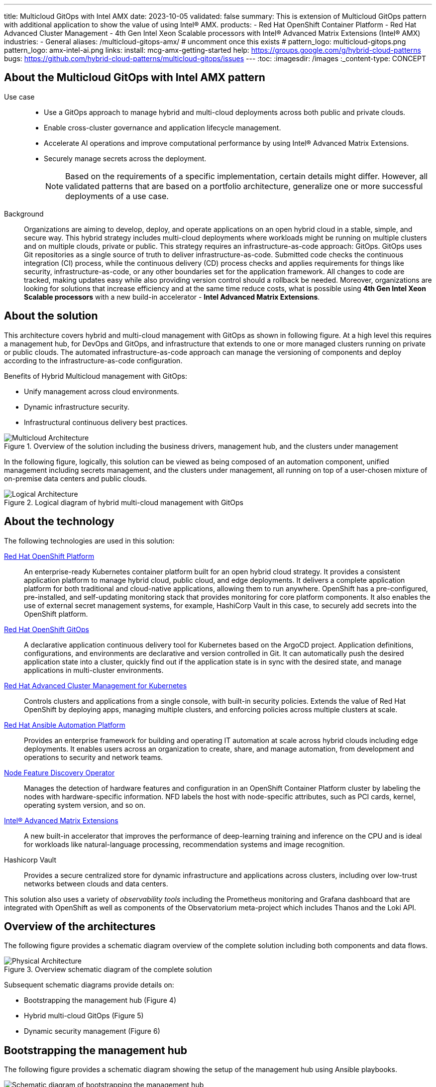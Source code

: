 ---
title: Multicloud GitOps with Intel AMX
date: 2023-10-05
validated: false
summary: This is extension of Multicloud GitOps pattern with additional application to show the value of using Intel® AMX.
products:
- Red Hat OpenShift Container Platform
- Red Hat Advanced Cluster Management
- 4th Gen Intel Xeon Scalable processors with Intel® Advanced Matrix Extensions (Intel® AMX)
industries:
- General
aliases: /multicloud-gitops-amx/
# uncomment once this exists
# pattern_logo: multicloud-gitops.png
pattern_logo: amx-intel-ai.png
links:
  install: mcg-amx-getting-started
  help: https://groups.google.com/g/hybrid-cloud-patterns
  bugs: https://github.com/hybrid-cloud-patterns/multicloud-gitops/issues
---
:toc:
:imagesdir: /images
:_content-type: CONCEPT

[id="about-multicloud-gitops-amx-pattern"]
== About the Multicloud GitOps with Intel AMX pattern

Use case::

* Use a GitOps approach to manage hybrid and multi-cloud deployments across both public and private clouds.
* Enable cross-cluster governance and application lifecycle management.
* Accelerate AI operations and improve computational performance by using Intel® Advanced Matrix Extensions.
* Securely manage secrets across the deployment.
+
[NOTE]
====
Based on the requirements of a specific implementation, certain details might differ. However, all validated patterns that are based on a portfolio architecture, generalize one or more successful deployments of a use case.
====

Background::
Organizations are aiming to develop, deploy, and operate applications on an open hybrid cloud in a stable, simple, and secure way. This hybrid strategy includes multi-cloud deployments where workloads might be running on multiple clusters and on multiple clouds, private or public.
This strategy requires an infrastructure-as-code approach: GitOps. GitOps uses Git repositories as a single source of truth to deliver infrastructure-as-code. Submitted code checks the continuous integration (CI) process, while the continuous delivery (CD) process checks and applies requirements for things like security, infrastructure-as-code, or any other boundaries set for the application framework. All changes to code are tracked, making updates easy while also providing version control should a rollback be needed.
Moreover, organizations are looking for solutions that increase efficiency and at the same time reduce costs, what is possible using *4th Gen Intel Xeon Scalable processors* with a new build-in accelerator - *Intel Advanced Matrix Extensions*.

[id="about-solution"]
== About the solution

This architecture covers hybrid and multi-cloud management with GitOps as shown in following figure. At a high level this requires a management hub, for DevOps and GitOps, and infrastructure that extends to one or more managed clusters running on private or public clouds. The automated infrastructure-as-code approach can manage the versioning of components and deploy according to the infrastructure-as-code configuration.

Benefits of Hybrid Multicloud management with GitOps:

* Unify management across cloud environments.
* Dynamic infrastructure security.
* Infrastructural continuous delivery best practices.

//figure 1 originally
.Overview of the solution including the business drivers, management hub, and the clusters under management
image::multicloud-gitops-amx/hybrid-multicloud-management-gitops-hl-arch.png[Multicloud Architecture]

//Add soemthing about hardware running with Xeons
In the following figure, logically, this solution can be viewed as being composed of an automation component, unified management including secrets management, and the clusters under management, all running on top of a user-chosen mixture of on-premise data centers and public clouds.

//figure 2 originally
.Logical diagram of hybrid multi-cloud management with GitOps
image::multicloud-gitops-amx/amx-logical-diagram.png[Logical Architecture]

[id="about-technology"]
== About the technology

The following technologies are used in this solution:

https://www.redhat.com/en/technologies/cloud-computing/openshift/try-it[Red Hat OpenShift Platform]::
An enterprise-ready Kubernetes container platform built for an open hybrid cloud strategy. It provides a consistent application platform to manage hybrid cloud, public cloud, and edge deployments. It delivers a complete application platform for both traditional and cloud-native applications, allowing them to run anywhere. OpenShift has a pre-configured, pre-installed, and self-updating monitoring stack that provides monitoring for core platform components. It also enables the use of external secret management systems, for example, HashiCorp Vault in this case, to securely add secrets into the OpenShift platform.

https://www.redhat.com/en/technologies/cloud-computing/openshift/try-it[Red Hat OpenShift GitOps]::
A declarative application continuous delivery tool for Kubernetes based on the ArgoCD project. Application definitions, configurations, and environments are declarative and version controlled in Git. It can automatically push the desired application state into a cluster, quickly find out if the application state is in sync with the desired state, and manage applications in multi-cluster environments.

https://www.redhat.com/en/technologies/management/advanced-cluster-management[Red Hat Advanced Cluster Management for Kubernetes]::
Controls clusters and applications from a single console, with built-in security policies. Extends the value of Red Hat OpenShift by deploying apps, managing multiple clusters, and enforcing policies across multiple clusters at scale.

https://www.redhat.com/en/technologies/management/ansible[Red Hat Ansible Automation Platform]::
Provides an enterprise framework for building and operating IT automation at scale across hybrid clouds including edge deployments. It enables users across an organization to create, share, and manage automation, from development and operations to security and network teams.

https://docs.openshift.com/container-platform/4.13/hardware_enablement/psap-node-feature-discovery-operator.html[Node Feature Discovery Operator]::
Manages the detection of hardware features and configuration in an OpenShift Container Platform cluster by labeling the nodes with hardware-specific information. NFD labels the host with node-specific attributes, such as PCI cards, kernel, operating system version, and so on.

https://www.intel.com/content/www/us/en/products/docs/accelerator-engines/advanced-matrix-extensions/overview.html[Intel® Advanced Matrix Extensions]::
A new built-in accelerator that improves the performance of deep-learning training and inference on the CPU and is ideal for workloads like natural-language processing, recommendation systems and image recognition.

Hashicorp Vault::
Provides a secure centralized store for dynamic infrastructure and applications across clusters, including over low-trust networks between clouds and data centers.

This solution also uses a variety of _observability tools_ including the Prometheus monitoring and Grafana dashboard that are integrated with OpenShift as well as components of the Observatorium meta-project which includes Thanos and the Loki API.

[id="overview-architecture"]
== Overview of the architectures

The following figure provides a schematic diagram overview of the complete solution including both components and data flows.

//figure 3 originally
.Overview schematic diagram of the complete solution
image::multicloud-gitops-amx/schema-gitops.png[Physical Architecture]

Subsequent schematic diagrams provide details on:

* Bootstrapping the management hub (Figure 4)
* Hybrid multi-cloud GitOps (Figure 5)
* Dynamic security management (Figure 6)

[id="bootstrapping-management-hub"]
== Bootstrapping the management hub

The following figure provides a schematic diagram showing the setup of the management hub using Ansible playbooks.

//figure 4 originally
.Schematic diagram of bootstrapping the management hub
image::multicloud-gitops-amx/spi-multi-cloud-gitops-sd-install.png[Schematic diagram of bootstrapping the management hub]

* Set up the OpenShift Container Platform that hosts the Management Hub. The OpenShift installation program provides flexible ways to install OpenShift. An Ansible playbook starts the installation with necessary configurations.

* Ansible playbooks deploy and configure Red Hat Advanced Cluster Management for Kubernetes and, later, other supporting components such as external secrets management, on top of the provisioned OpenShift cluster.

* Another Ansible playbook installs HashiCorp Vault, a Red Hat partner product chosen for this solution that can be used to manage secrets for OpenShift clusters.

* An Ansible playbook configures and installs the Openshift GitOps operator on the hub cluster. This deploys the Openshift GitOps instance to enable continuous delivery.

[id="hybrid-multicloud-gitops"]
== Hybrid Multicloud GitOps

The following figure provides a schematic diagram showing remaining activities associated with setting up the management hub and clusters using Red Hat Advanced Cluster Management.

//figure 5 originally
.Schematic diagram of hybrid multi-cloud management with GitOps
image::multicloud-gitops-amx/spi-multi-cloud-gitops-sd-security.png[Schematic diagram of hybrid multi-cloud management with GitOps]

* Manifest and configuration are set as code template in the form of a `Kustomization` YAML file. The file describes the desired end state of the managed cluster. When complete, the `Kustomization` YAML file is pushed into the source control management repository with a version assigned to each update.
* OpenShift GitOps monitors the repository and detects changes in the repository.
* OpenShift GitOps creates and updates the manifest by creating Kubernetes objects on top of Red Hat Advanced Cluster Management.
* Red Hat Advanced Cluster Management provisions, updates, or deletes managed clusters and configuration according to the manifest. In the manifest, you can configure what cloud provider the cluster will be on, the name of the cluster, infrastructure node details and worker node. Governance policy can also be applied as well as provision an agent in the cluster as the bridge between the control center and the managed cluster.
* OpenShift GitOps continuously monitors the code repository and the status of the clusters reported back to Red Hat Advanced Cluster Management. Any configuration drift or in case of any failure, OpenShift GitOps will automatically try to remediate by applying the manifest or by displaying alerts for manual intervention.

[id="dynamic-security-management"]
== Dynamic security management

The following figure provides a schematic diagram showing how secrets are handled in this solution.

//figure 6 originally
.Schematic showing the setup and use of external secrets management
image::multicloud-gitops-amx/spi-multi-cloud-gitops-sd-security.png[Schematic showing the setup and use of external secrets management]

* During setup, the token to securely access HashiCorp Vault is stored in Ansible Vault. It is encrypted to protect sensitive content.

* Red Hat Advanced Cluster Management for Kubernetes acquires the token from Ansible Vault during install and distributes it among the clusters. As a result, you have centralized control over the managed clusters through RHACM.

* To allow the cluster access to the external vault, you must set up the external secret management with Helm in this study. OpenShift Gitops is used to deploy the external secret object to a managed cluster.

* External secret management fetches secrets from HashiCorp Vault by using the token that was generated in step 2 and constantly monitors for updates.

* Secrets are created in each namespace, where applications can use them.

[role="_additional-resources"]
.Additional resources

View and download all of the diagrams above from the link:https://www.redhat.com/architect/portfolio/tool/index.html?#gitlab.com/osspa/portfolio-architecture-examples/-/raw/main/diagrams/spi-multi-cloud-gitops.drawio[Red Hat Portfolio Architecture open source tooling site].

[id="extension-of-mcg"]
== Intel AMX accelerated Multicloud GitOps

The basic Multicloud GitOps pattern has been extended to highlight the *Intel 4th generation Xeon processors* capabilities, offering developers a streamlined pathway to accelerate their workloads through the integration of cutting-edge *Intel AMX*, fostering efficiency and performance optimization in AI workloads.

The basic pattern has been extended by the AI application named `amx-app`. It runs Deep Interest Evolution Network (DIEN) inference using the Intel-optimized TensorFlow and measures its accuracy. DIEN is a machine learning model used in the field of recommender systems, particularly in the domain of personalized content recommendation.

Since the `amx-app` application must be running on the node with CPU supporting Intel AMX, Node Feature Discovery Operator (NFD) is deployed as a part of this pattern.
NFD manages the detection of hardware features and configuration in an OpenShift Container Platform cluster. It labels the nodes with hardware-specific information. The kernel detects Intel AMX at run-time, so there is no need to enable and configure it separately.

A deployment of `amx-app` was created based on instructions from link:https://github.com/IntelAI/models/blob/master/quickstart/recommendation/tensorflow/dien/inference/cpu/README_SPR_DEV_CAT.md[Model Zoo for Intel® Architecture repository - TF DIEN inference] and uses  link:https://hub.docker.com/layers/intel/recommendation/tf-spr-dien-inference/images/sha256-085c43d838197ae92db8a056da254506abd667951a3ae11e47da48f2f47cb92f?context=explore[intel/recommendation:tf-spr-dien-inference image].

An `amx-app` use persistent volume claim to download and prepare dataset. When the dataset is ready, an application runs and measures the inference accuracy. By enabling ONEDNN verbose all the compiled instructions are shown in the logs. The appearance of the __avx_512_core_amx_bf16__ flag confirms that AMX is used.

//figure 7 originally
.Logs from `amx-app` pod
image::multicloud-gitops-amx/amx-app-log.png[Logs from amx-app pod]

[id="next-steps_mcg-index"]
== Next steps

* link:mcg-amx-getting-started[Deploy the management hub] using Helm.
* Add a managed cluster to link:mcg-managed-cluster[deploy the managed cluster piece using ACM].
